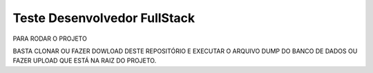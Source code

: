###################
Teste Desenvolvedor FullStack
###################

PARA RODAR O PROJETO

BASTA CLONAR OU FAZER DOWLOAD DESTE REPOSITÓRIO E EXECUTAR O ARQUIVO DUMP DO BANCO DE DADOS OU FAZER UPLOAD QUE ESTÁ NA RAIZ DO PROJETO.
